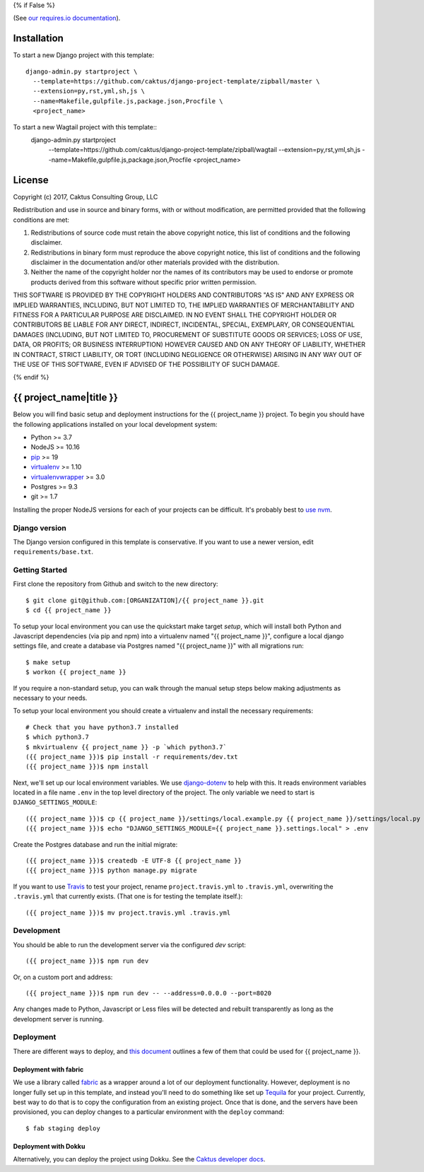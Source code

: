 {% if False %}

.. image:: https://requires.io/github/caktus/django-project-template/requirements.svg?branch=master

(See `our requires.io documentation <http://caktus.github.io/developer-documentation/services/dep-tracking.html#requires-io>`_).

Installation
============

To start a new Django project with this template::

    django-admin.py startproject \
      --template=https://github.com/caktus/django-project-template/zipball/master \
      --extension=py,rst,yml,sh,js \
      --name=Makefile,gulpfile.js,package.json,Procfile \
      <project_name>

To start a new Wagtail project with this template::
    django-admin.py startproject \
      --template=https://github.com/caktus/django-project-template/zipball/wagtail \
      --extension=py,rst,yml,sh,js \
      --name=Makefile,gulpfile.js,package.json,Procfile \
      <project_name>

License
=======

Copyright (c) 2017, Caktus Consulting Group, LLC

Redistribution and use in source and binary forms, with or without modification, are permitted
provided that the following conditions are met:

1. Redistributions of source code must retain the above copyright notice, this list of conditions
   and the following disclaimer.

2. Redistributions in binary form must reproduce the above copyright notice, this list of conditions
   and the following disclaimer in the documentation and/or other materials provided with the
   distribution.

3. Neither the name of the copyright holder nor the names of its contributors may be used to endorse
   or promote products derived from this software without specific prior written permission.

THIS SOFTWARE IS PROVIDED BY THE COPYRIGHT HOLDERS AND CONTRIBUTORS "AS IS" AND ANY EXPRESS OR
IMPLIED WARRANTIES, INCLUDING, BUT NOT LIMITED TO, THE IMPLIED WARRANTIES OF MERCHANTABILITY AND
FITNESS FOR A PARTICULAR PURPOSE ARE DISCLAIMED. IN NO EVENT SHALL THE COPYRIGHT HOLDER OR
CONTRIBUTORS BE LIABLE FOR ANY DIRECT, INDIRECT, INCIDENTAL, SPECIAL, EXEMPLARY, OR CONSEQUENTIAL
DAMAGES (INCLUDING, BUT NOT LIMITED TO, PROCUREMENT OF SUBSTITUTE GOODS OR SERVICES; LOSS OF USE,
DATA, OR PROFITS; OR BUSINESS INTERRUPTION) HOWEVER CAUSED AND ON ANY THEORY OF LIABILITY, WHETHER
IN CONTRACT, STRICT LIABILITY, OR TORT (INCLUDING NEGLIGENCE OR OTHERWISE) ARISING IN ANY WAY OUT OF
THE USE OF THIS SOFTWARE, EVEN IF ADVISED OF THE POSSIBILITY OF SUCH DAMAGE.

{% endif %}

.. EDIT the below links to use the project's github repo path. Or just remove them.

.. image:: https://requires.io/github/GITHUB_ORG/{{ project_name }}/requirements.svg?branch=master
.. image:: https://requires.io/github/GITHUB_ORG/{{ project_name }}/requirements.svg?branch=develop

{{ project_name|title }}
========================

Below you will find basic setup and deployment instructions for the {{ project_name }}
project. To begin you should have the following applications installed on your
local development system:

- Python >= 3.7
- NodeJS >= 10.16
- `pip <http://www.pip-installer.org/>`_ >= 19
- `virtualenv <http://www.virtualenv.org/>`_ >= 1.10
- `virtualenvwrapper <http://pypi.python.org/pypi/virtualenvwrapper>`_ >= 3.0
- Postgres >= 9.3
- git >= 1.7

Installing the proper NodeJS versions for each of your projects can be difficult. It's probably best
to `use nvm <https://github.com/nvm-sh/nvm>`_.

Django version
------------------------

The Django version configured in this template is conservative. If you want to
use a newer version, edit ``requirements/base.txt``.

Getting Started
------------------------

First clone the repository from Github and switch to the new directory::

    $ git clone git@github.com:[ORGANIZATION]/{{ project_name }}.git
    $ cd {{ project_name }}

To setup your local environment you can use the quickstart make target `setup`, which will
install both Python and Javascript dependencies (via pip and npm) into a virtualenv named
"{{ project_name }}", configure a local django settings file, and create a database via
Postgres named "{{ project_name }}" with all migrations run::

    $ make setup
    $ workon {{ project_name }}

If you require a non-standard setup, you can walk through the manual setup steps below making
adjustments as necessary to your needs.

To setup your local environment you should create a virtualenv and install the
necessary requirements::

    # Check that you have python3.7 installed
    $ which python3.7
    $ mkvirtualenv {{ project_name }} -p `which python3.7`
    ({{ project_name }})$ pip install -r requirements/dev.txt
    ({{ project_name }})$ npm install

Next, we'll set up our local environment variables. We use `django-dotenv
<https://github.com/jpadilla/django-dotenv>`_ to help with this. It reads environment variables
located in a file name ``.env`` in the top level directory of the project. The only variable we need
to start is ``DJANGO_SETTINGS_MODULE``::

    ({{ project_name }})$ cp {{ project_name }}/settings/local.example.py {{ project_name }}/settings/local.py
    ({{ project_name }})$ echo "DJANGO_SETTINGS_MODULE={{ project_name }}.settings.local" > .env

Create the Postgres database and run the initial migrate::

    ({{ project_name }})$ createdb -E UTF-8 {{ project_name }}
    ({{ project_name }})$ python manage.py migrate

If you want to use `Travis <http://travis-ci.org>`_ to test your project,
rename ``project.travis.yml`` to ``.travis.yml``, overwriting the ``.travis.yml``
that currently exists.  (That one is for testing the template itself.)::

    ({{ project_name }})$ mv project.travis.yml .travis.yml

Development
-----------

You should be able to run the development server via the configured `dev` script::

    ({{ project_name }})$ npm run dev

Or, on a custom port and address::

    ({{ project_name }})$ npm run dev -- --address=0.0.0.0 --port=8020

Any changes made to Python, Javascript or Less files will be detected and rebuilt transparently as
long as the development server is running.

Deployment
----------

There are different ways to deploy, and `this document <http://caktus.github.io/developer-documentation/deploy-strategies.html>`_ outlines a few of them that could be used for {{ project_name }}.

Deployment with fabric
......................

We use a library called `fabric <http://www.fabfile.org/>`_ as a wrapper around a lot of our deployment
functionality. However, deployment is no longer fully set up in this template, and instead you'll need
to do something like set up `Tequila <https://github.com/caktus/tequila>`_ for your project. Currently,
best way to do that is to copy the configuration from an existing project. Once that is done, and the
servers have been provisioned, you can deploy changes to a particular environment with the ``deploy``
command::

    $ fab staging deploy

Deployment with Dokku
.....................

Alternatively, you can deploy the project using Dokku. See the
`Caktus developer docs <http://caktus.github.io/developer-documentation/dokku.html>`_.
